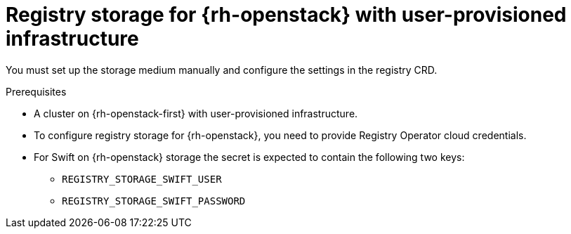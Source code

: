 // Module included in the following assemblies:
//
// * registry/configuring_registry_storage-openstack-user-infrastructure.adoc

[id="registry-configuring-storage-openstack-user-infra_{context}"]
= Registry storage for {rh-openstack} with user-provisioned infrastructure

You must set up the storage medium manually and configure the settings in the
registry CRD.

.Prerequisites

* A cluster on {rh-openstack-first} with user-provisioned infrastructure.
* To configure registry storage for {rh-openstack}, you need to provide Registry Operator
cloud credentials.
* For Swift on {rh-openstack} storage the secret is expected to contain the following two keys:

** `REGISTRY_STORAGE_SWIFT_USER`
** `REGISTRY_STORAGE_SWIFT_PASSWORD`
